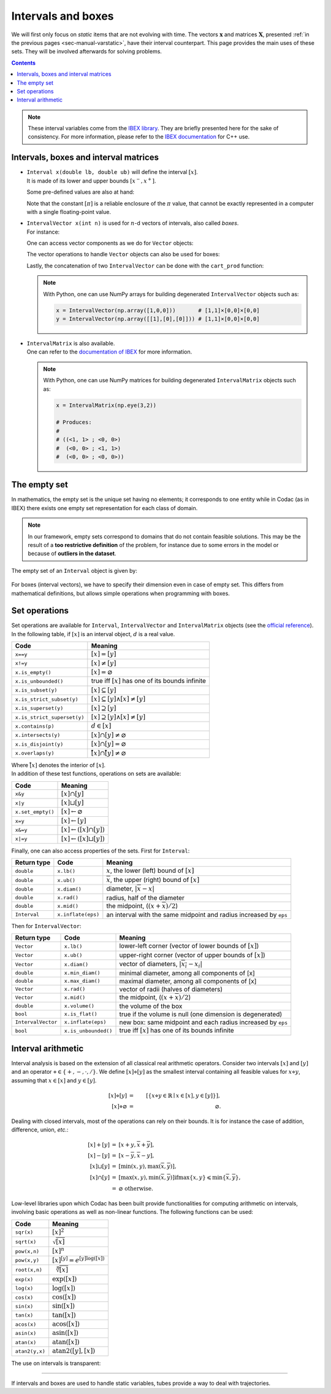 .. _sec-manual-intervals:

*******************
Intervals and boxes
*******************

We will first only focus on *static* items that are not evolving with time.
The vectors :math:`\mathbf{x}` and matrices :math:`\mathbf{X}`, presented :ref:`in the previous pages <sec-manual-varstatic>`, have their interval counterpart. This page provides the main uses of these sets. They will be involved afterwards for solving problems.

.. contents::

.. note::

  .. Figure:: ../../img/logo_ibex.jpg
    :align: right
  
  These interval variables come from the `IBEX library <https://github.com/ibex-team/ibex-lib>`_. They are briefly presented here for the sake of consistency. For more information, please refer to the `IBEX documentation <https://ibex-team.github.io/ibex-lib/interval.html#intervals-vectors-and-matrices>`_ for C++ use.


.. _sec-manual-intervals-domains:

Intervals, boxes and interval matrices
--------------------------------------

* | ``Interval x(double lb, double ub)`` will define the interval :math:`[x]`.
  | It is made of its lower and upper bounds :math:`[x^{-},x^{+}]`.

  .. tabs::
    
    .. code-tab:: py

      x = Interval(0, 10)                         # [0,10]
      x = Interval(1, oo)                         # [1,∞]
      x = Interval(-oo, -10)                      # [-∞,-10]

    .. code-tab:: c++

      Interval x(0, 10);                          // [0,10]
      Interval x(1, oo);                          // [1,∞]
      Interval x(-oo, -10);                       // [-∞,-10]

  Some pre-defined values are also at hand:

  .. tabs::
    
    .. code-tab:: py

      x = Interval()                              # [-∞,∞] (default value)
      x = Interval.EMPTY_SET                      # ∅
      x = Interval.PI                             # [π]
      x = Interval.TWO_PI                         # [2π]
      x = Interval.HALF_PI                        # [π/2]

    .. code-tab:: c++

      Interval x;                                 // [-∞,∞] (default value)
      Interval x = Interval::EMPTY_SET;           // ∅
      Interval x = Interval::PI;                  // [π]
      Interval x = Interval::TWO_PI;              // [2π]
      Interval x = Interval::HALF_PI;             // [π/2]

  .. _sec-manual-intervals-pi:

  Note that the constant :math:`[\pi]` is a reliable enclosure of the :math:`\pi` value, that cannot be exactly represented in a computer with a single floating-point value.

  .. tabs::
    
    .. code-tab:: py

      x = Interval.PI                             # [π]
      # x = [3.141592653589793, 3.141592653589794]

    .. code-tab:: c++

      Interval x = Interval::PI;                  // [π]
      // x = [3.141592653589793, 3.141592653589794]

  
.. _sec-manual-intervals-boxes:

* | ``IntervalVector x(int n)`` is used for :math:`n`-d vectors of intervals, also called *boxes*.
  | For instance:

  .. tabs::
    
    .. code-tab:: py

      x = IntervalVector(2, [-1,3])               # creates [x]=[-1,3]×[-1,3]=[-1,3]^2
      y = IntervalVector([[3,4],[4,6]])           # creates [y]= [3,4]×[4,6]
      z = IntervalVector(3, Interval(0,oo))       # creates [z]=[0,∞]^3
      q = IntervalVector([x[1],y[0],z[0]])        # creates [q]=[-1,3]×[3,4]×[0,∞]
      w = IntervalVector(y)                       # creates a copy: [w]=[y]

      v = (0.42,0.42,0.42)                        # one vector (0.42;0.42;0.42)
      iv = IntervalVector(v)                      # creates one box that wraps v:
                                                  #   [0.42,0.42]×[0.42,0.42]×[0.42,0.42]

    .. code-tab:: c++

      IntervalVector x(2, Interval(-1,3));        // creates [x]=[-1,3]×[-1,3]=[-1,3]^2
      IntervalVector y{{3,4},{4,6}};              // creates [y]= [3,4]×[4,6]
      IntervalVector z(3, Interval(0,oo));        // creates [z]=[0,∞]^3
      IntervalVector w(y);                        // creates a copy: [w]=[y]

      Vector v(3, 0.42);                          // one vector (0.42;0.42;0.42)
      IntervalVector iv(v);                       // creates one box that wraps v:
                                                  //   [0.42,0.42]×[0.42,0.42]×[0.42,0.42]
  
  One can access vector components as we do for ``Vector`` objects:

  .. tabs::
    
    .. code-tab:: py

      x[1] = Interval(0,10)                       # updates to [x]=[-1,3]×[0,10]

    .. code-tab:: c++

      x[1] = Interval(0,10);                      // updates to [x]=[-1,3]×[0,10]

  The vector operations to handle ``Vector`` objects can also be used for boxes:

  .. tabs::

    .. code-tab:: py

      n = x.size()                  # box dimension (number of components): 2
      x.resize(5)                   # updates [x] to [-1,3]×[0,10]×[-∞,∞]×[-∞,∞]×[-∞,∞]
      m = x.subvector(1,2)          # creates [m]=[0,10]×[-∞,∞]
      x.put(2,y)                    # updates [x] to [-1,3]×[0,10]×[3,4]×[4,6]×[-∞,∞]

    .. code-tab:: c++

      int n = x.size();             // box dimension (number of components): 2
      x.resize(5);                  // updates [x] to [-1,3]×[0,10]×[-∞,∞]×[-∞,∞]×[-∞,∞]
      IntervalVector m = x.subvector(1,2); // creates [m]=[0,10]×[-∞,∞]
      x.put(2,y);                   // updates [x] to [-1,3]×[0,10]×[3,4]×[4,6]×[-∞,∞]

  .. _sec-manual-intervals-concatenate:

  Lastly, the concatenation of two ``IntervalVector`` can be done with the ``cart_prod`` function:

  .. tabs::
    
    .. code-tab:: py

      a = IntervalVector([[0,1],[2,3]])
      b = IntervalVector([[4,5],[6,7]])
      c = cart_prod(a,b)
      # c: ([0, 1] ; [2, 3] ; [4, 5] ; [6, 7])

    .. code-tab:: c++

      IntervalVector a({{0,1},{2,3}});
      IntervalVector b({{4,5},{6,7}});
      IntervalVector c = cart_prod(a,b);
      // c: ([0, 1] ; [2, 3] ; [4, 5] ; [6, 7])

  .. note::

    With Python, one can use NumPy arrays for building degenerated ``IntervalVector`` objects such as:

    .. code:: py

      x = IntervalVector(np.array([1,0,0]))       # [1,1]×[0,0]×[0,0]
      y = IntervalVector(np.array([[1],[0],[0]])) # [1,1]×[0,0]×[0,0]


.. _sec-manual-intervals-matrices:

* | ``IntervalMatrix`` is also available.
  | One can refer to the `documentation of IBEX <https://ibex-team.github.io/ibex-lib/interval.html#matrices-and-array-of-matrices>`_ for more information.


  .. note::

    With Python, one can use NumPy matrices for building degenerated ``IntervalMatrix`` objects such as:

    .. code:: py

      x = IntervalMatrix(np.eye(3,2))

      # Produces:
      #
      # ((<1, 1> ; <0, 0>)
      #  (<0, 0> ; <1, 1>)
      #  (<0, 0> ; <0, 0>))

.. _sec-manual-intervals-empty-set:

The empty set
-------------

In mathematics, the empty set is the unique set having no elements; it corresponds to one entity while in Codac (as in IBEX) there exists one empty set representation for each class of domain.

.. note::

  In our framework, empty sets correspond to domains that do not contain feasible solutions. This may be the result of a **too restrictive definition** of the problem, for instance due to some errors in the model or because of **outliers in the dataset**.

The empty set of an ``Interval`` object is given by:

  .. tabs::
    
    .. code-tab:: py

      x = Interval.EMPTY_SET                      # ∅

    .. code-tab:: c++

      Interval x = Interval::EMPTY_SET;           // ∅

For boxes (interval vectors), we have to specify their dimension even in case of empty set. This differs from mathematical definitions, but allows simple operations when programming with boxes.

  .. tabs::
    
    .. code-tab:: py

      x = IntervalVector.empty(3) # ∅×∅×∅

    .. code-tab:: c++

      IntervalVector x = IntervalVector::empty(3); // ∅×∅×∅


.. _sec-manual-intervals-operations:

Set operations
--------------

Set operations are available for ``Interval``, ``IntervalVector`` and ``IntervalMatrix`` objects (see the `official reference <https://ibex-team.github.io/ibex-lib/interval.html#set-membership-operations>`_). In the following table, if :math:`[x]` is an interval object, :math:`d` is a real value.

====================================  =======================================================
Code                                  Meaning
====================================  =======================================================
``x==y``                              :math:`[x]=[y]`
``x!=y``                              :math:`[x]\neq [y]`
``x.is_empty()``                      :math:`[x]=\varnothing`
``x.is_unbounded()``                  true iff :math:`[x]` has one of its bounds infinite
``x.is_subset(y)``                    :math:`[x]\subseteq [y]`
``x.is_strict_subset(y)``             :math:`[x]\subseteq [y]\wedge [x]\neq [y]`
``x.is_superset(y)``                  :math:`[x]\supseteq [y]`
``x.is_strict_superset(y)``           :math:`[x]\supseteq [y]\wedge [x]\neq [y]`
``x.contains(p)``                     :math:`d\in [x]`
``x.intersects(y)``                   :math:`[x]\cap [y]\neq\varnothing`
``x.is_disjoint(y)``                  :math:`[x]\cap [y]=\varnothing`
``x.overlaps(y)``                     :math:`\mathring{[x]}\cap \mathring{[y]}\neq\varnothing`
====================================  =======================================================

| Where :math:`\mathring{[x]}` denotes the interior of :math:`[x]`.
| In addition of these test functions, operations on sets are available:

====================================  =======================================================
Code                                  Meaning
====================================  =======================================================
``x&y``                               :math:`[x]\cap [y]`
``x|y``                               :math:`[x]\sqcup[y]`
``x.set_empty()``                     :math:`[x]\leftarrow \varnothing`
``x=y``                               :math:`[x]\leftarrow [y]`
``x&=y``                              :math:`[x]\leftarrow ([x]\cap [y])`
``x|=y``                              :math:`[x]\leftarrow ([x]\sqcup[y])`
====================================  =======================================================

Finally, one can also access properties of the sets. First for ``Interval``:

==================  =========================  ==================================================================
Return type         Code                       Meaning
==================  =========================  ==================================================================
``double``          ``x.lb()``                 :math:`\underline{x}`, the lower (left) bound of :math:`[x]`
``double``          ``x.ub()``                 :math:`\overline{x}`, the upper (right) bound of :math:`[x]`
``double``          ``x.diam()``               diameter, :math:`|\overline{x}-\underline{x}|`
``double``          ``x.rad()``                radius, half of the diameter
``double``          ``x.mid()``                the midpoint, (:math:`(\underline{x}+\overline{x})/2`)
``Interval``        ``x.inflate(eps)``         an interval with the same midpoint and radius increased by ``eps``
==================  =========================  ==================================================================

Then for ``IntervalVector``:

==================  =========================  ==================================================================
Return type         Code                       Meaning
==================  =========================  ==================================================================
``Vector``          ``x.lb()``                 lower-left corner (vector of  lower bounds of :math:`[x]`)
``Vector``          ``x.ub()``                 upper-right corner (vector of  upper bounds of :math:`[x]`)
``Vector``          ``x.diam()``               vector of diameters, :math:`|\overline{x_i}-\underline{x_i}|`
``double``          ``x.min_diam()``           minimal diameter, among all components of [x]
``double``          ``x.max_diam()``           maximal diameter, among all components of [x]
``Vector``          ``x.rad()``                vector of radii  (halves of diameters)
``Vector``          ``x.mid()``                the midpoint, (:math:`(\underline{x}+\overline{x})/2`)
``double``          ``x.volume()``             the volume of the box
``bool``            ``x.is_flat()``            true if the volume is null (one dimension is degenerated)
``IntervalVector``  ``x.inflate(eps)``         new box: same midpoint and each radius increased by ``eps``
``bool``            ``x.is_unbounded()``       true iff :math:`[x]` has one of its bounds infinite
==================  =========================  ==================================================================


.. _sec-manual-intervals-arithmetic:

Interval arithmetic
-------------------

Interval analysis is based on the extension of all classical real arithmetic operators.
Consider two intervals :math:`[x]` and :math:`[y]` and an operator :math:`\diamond\in\left\{+,-,\cdot,/\right\}`. We define :math:`[x]\diamond[y]` as the smallest interval containing all feasible values for :math:`x\diamond y`, assuming that :math:`x\in[x]` and :math:`y\in[y]`.

.. math::

  [x]\diamond[y]&=&\left[\left\{x\diamond y\in\mathbb{R} \mid x\in[x],y\in[y]\right\}\right],\\
  \left[x\right]\diamond\varnothing&=&\varnothing.

Dealing with closed intervals, most of the operations can rely on their bounds. It is for instance the case of addition, difference, union, *etc.*:

.. math::

  \begin{eqnarray}
    [x]+[y]&=&\left[\underline{x}+\underline{y},\overline{x}+\overline{y}\right],\\
    \left[x\right]-\left[y\right]& = &\left[\underline{x}-\overline{y},\overline{x}-\underline{y}\right],\\
    \left[x\right]\sqcup\left[y\right]& = &\left[\min\left(\underline{x},\underline{y}\right),\max\left(\overline{x},\overline{y}\right)\right],\\
    \left[x\right]\cap\left[y\right]& = &\left[\max\left(\underline{x},\underline{y}\right),\min\left(\overline{x},\overline{y}\right)\right] \textrm{if} \max\left\{\underline{x},\underline{y}\right\}\leqslant\min\left\{\overline{x},\overline{y}\right\},\nonumber\\
    ~ & = & \varnothing \textrm{ otherwise}.
  \end{eqnarray}

Low-level libraries upon which Codac has been built provide functionalities for computing arithmetic on intervals, involving basic operations as well as non-linear functions. The following functions can be used:

=========================  ==================================================================
Code                       Meaning
=========================  ==================================================================
``sqr(x)``                 :math:`[x]^2`
``sqrt(x)``                :math:`\sqrt{[x]}`
``pow(x,n)``               :math:`[x]^n`
``pow(x,y)``               :math:`[x]^{[y]} = e^{[y]\log([x])}`
``root(x,n)``              :math:`\sqrt[n]{[x]}`
``exp(x)``                 :math:`\exp([x])`
``log(x)``                 :math:`\log([x])`
``cos(x)``                 :math:`\cos([x])`
``sin(x)``                 :math:`\sin([x])`
``tan(x)``                 :math:`\tan([x])`
``acos(x)``                :math:`\textrm{acos}([x])`
``asin(x)``                :math:`\textrm{asin}([x])`
``atan(x)``                :math:`\textrm{atan}([x])`
``atan2(y,x)``             :math:`\textrm{atan2}([y],[x])`
=========================  ==================================================================

The use on intervals is transparent:

.. tabs::
  
  .. code-tab:: py

    a = Interval(-2,4) * Interval(1,3)                              # a = [-6,12]
    b = Interval(-2,4) & Interval(6,7)                              # b = [empty] (intersection)
    c = max(Interval(2,7), Interval(1,9))                           # c = [2,9]
    d = max(Interval.EMPTY_SET, Interval(1,2))                      # d = [empty]
    e = Interval(-1,3) / Interval(0,oo)                             # e = [-oo,oo]
    f = (Interval(1,2) * Interval(-1,3)) \
      + max(Interval(1,3) & Interval(6,7), Interval(1,2))           # f = [empty]

  .. code-tab:: c++

    Interval a = Interval(-2,4) * Interval(1,3);                    // a = [-6,12]
    Interval b = Interval(-2,4) & Interval(6,7);                    // b = [empty] (intersection)
    Interval c = max(Interval(2,7), Interval(1,9));                 // c = [2,9]
    Interval d = max(Interval::EMPTY_SET, Interval(1,2));           // d = [empty]
    Interval e = Interval(-1,3) / Interval(0,oo);                   // e = [-oo,oo]
    Interval f = (Interval(1,2) * Interval(-1,3))
               + max(Interval(1,3) & Interval(6,7), Interval(1,2)); // f = [empty]

------------------------------------------------------

If intervals and boxes are used to handle static variables, tubes provide a way to deal with trajectories.